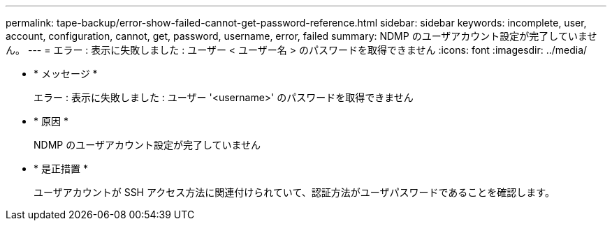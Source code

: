 ---
permalink: tape-backup/error-show-failed-cannot-get-password-reference.html 
sidebar: sidebar 
keywords: incomplete, user, account, configuration, cannot, get, password, username, error, failed 
summary: NDMP のユーザアカウント設定が完了していません。 
---
= エラー : 表示に失敗しました : ユーザー < ユーザー名 > のパスワードを取得できません
:icons: font
:imagesdir: ../media/


* * メッセージ *
+
エラー : 表示に失敗しました : ユーザー '<username>' のパスワードを取得できません

* * 原因 *
+
NDMP のユーザアカウント設定が完了していません

* * 是正措置 *
+
ユーザアカウントが SSH アクセス方法に関連付けられていて、認証方法がユーザパスワードであることを確認します。


